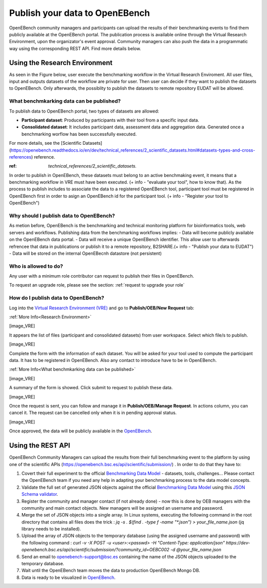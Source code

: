 ###############################
Publish your data to OpenEBench
###############################

OpenEBench community managers and participants can upload the results of their benchmarking events to find them publicly available at the OpenEBench portal. The publication process is available online through the Virtual Research Environment, upon the organizator's event approval. Community managers can also push the data in a programmatic way using the corresponding REST API. Find more details below.

Using the Research Environment
##############################

As seen in the Figure below, user execute the benchmarking workflow in the Virtual Research Enviroment. All user files, input and outputs datasets of the workflow are private for user. 
Then user can decide if they want to publish the datasets to OpenEBench. Only afterwards, the possiblity to publish the datasets to remote repository EUDAT will be allowed.

.. image:: https://user-images.githubusercontent.com/63742994/114692939-650c9a00-9d19-11eb-99be-f89379708322.png


What benchmkarking data can be published?
=========================================
To publish data to OpenEBench portal, two types of datasets are allowed:

- **Participant dataset**: Produced by participants with their tool from a specific input data.
- **Consolidated dataset**: It includes participant data, assessment data and aggregation data. Generated once a benchmarking worflow has been successfully executed.

For more details, see the [Scientific Datasets](https://openebench.readthedocs.io/en/dev/technical_references/2_scientific_datasets.html#datasets-types-and-cross-references) reference.

:ref: `technical_references/2_scientific_datasets.`

.. Note::
    :ref: `technical_references/2_scientific_datasets.`


In order to publish in OpenEBench, these datasets must belong to an active benchmaking event, it means that a benchmarking workflow in VRE must have been executed. (+ info - "evaluate your tool", how to know that).
As the process to publish includes to associate the data to a registered OpenEBench tool, participant tool must be registered in OpenEBench first in order to asign an OpenEBench id for the participant tool. 
(+ info - "Register your tool to OpenEBench")

Why should I publish data to OpenEBench?
========================================
As metion before, OpenEBench is the benchmarking and technical monitoring platform for bioinformatics tools, web servers and workflows. Publishing data from the  benchmarking workflows implies:
- Data will become publicly available on the OpenEBench data portal.
- Data will receive a unique OpenEBench identifier. This allow user to afterwards refrencee that data in publications or publish it to a remote repository, B2SHARE.(+ info - "Publish your data to EUDAT")
- Data will be stored on the internal OpenEBecnh datastore (not persistent)

Who is allowed to do?
=====================
Any user with a minimum role contributor can request to publish their files in OpenEBench. 

To request an upgrade role, please see the section: :ref:`request to upgrade your role`

How do I publish data to OpenEBench?
====================================
Log into the `Virtual Research Environment (VRE) <http://openebench.bsc.es/vre>`_ and go to **Publish/OEB/New Request** tab:

:ref:`More Info<Research Environment>`

[image_VRE]

It appears the list of files (participant and consolidated datasets) from user workspace. Select which file/s to publish.

[image_VRE]


Complete the form with the information of each dataset. You will be asked for your tool used to compute the participant data. It has to be registered in OpenEBench. Also any contact to introduce have to be in OpenEBench.

:ref:`More Info<What benchmkarking data can be published>`


[image_VRE]

A summary of the form is showed. Click submit to request to publish these data. 

[image_VRE]

Once the request is sent, you can follow and manage it in **Publish/OEB/Manage Request**. In actions column, you can cancel it.
The request can be cancelled only when it is in pending approval status. 

[image_VRE]

Once approved, the data will be publicly available in the `OpenEBench <http://openebench.bsc.es>`_.

.. image:: ../../media/image22.png

\
\
\

Using the REST API
##################

OpenEBench Community Managers can upload the results from their full benchmarking event to the platform by using one of the scientific APIs 
(https://openebench.bsc.es/api/scientific/submission/) . In order to do that they have to:

1.  Covert their full experiment to the official `Benchmarking Data Model <https://openebench.readthedocs.io/en/dev/technical_references/1_scientific_data_model.html#scientific-data-model>`_ - datasets, tools, challenges... Please contact the OpenEBench team if you need any help in adapting your benchmarking process to the data model concepts.


2.  Validate the full set of generated JSON objects against the official `Benchmarking Data Model <https://openebench.readthedocs.io/en/dev/technical_references/1_scientific_data_model.html#scientific-data-model>`_  using this `JSON Schema validator <https://github.com/inab/extended-json-schema-validators>`_.

3.  Register the community and manager contact (if not already done) - now this is done by OEB managers with the community and main contact objects. New managers will be assigned an username and password.

4.  Merge the set of JSON objects into a single array. In Linux systems, executing the following command in the root directory that contains all files does the trick : `jq -s . $(find . -type f -name "*.json") > your_file_name.json` (jq library needs to be installed).

5.  Upload the array of JSON objects to the temporary database (using the assigned username and password) with the following command : `curl -v -X POST -u <user>:<passwd> -H "Content-Type: application/json" https://dev-openebench.bsc.es/api/scientific/submission/?community_id=OEBC002 -d @your_file_name.json`

6.  Send an email to openebench-support@bsc.es containing the name of the JSON objects uploaded to the temporary database.

7.  Wait until the OpenEBench team moves the data to production OpenEBench Mongo DB.

8.  Data is ready to be visualized in `OpenEBench <https://openebench.bsc.es/>`_.


.. image:: ../../media/image8.png
